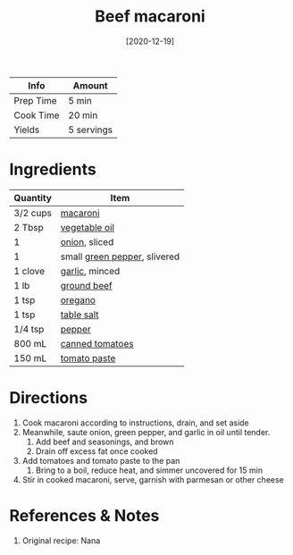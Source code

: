 :PROPERTIES:
:ID:       e80ab2f0-cb93-4564-8d36-65809fe5bb12
:END:
#+TITLE: Beef macaroni
#+DATE: [2020-12-19]
#+LAST_MODIFIED: [2022-10-11 Tue 21:19]
#+FILETAGS: :recipe:dinner:

| Info      | Amount     |
|-----------+------------|
| Prep Time | 5 min      |
| Cook Time | 20 min     |
| Yields    | 5 servings |

* Ingredients

| Quantity | Item                         |
|----------+------------------------------|
| 3/2 cups | [[id:da6d7073-3e24-4401-bbd6-c92cbb8fdcc4][macaroni]]                     |
| 2 Tbsp   | [[id:6594dbcb-ac42-4c68-a9f9-c1ba749b408a][vegetable oil]]                |
| 1        | [[id:8a695016-03b5-4059-9a54-668f3b794e33][onion]], sliced                |
| 1        | small [[id:4390c023-512f-49c7-8320-0b6fba85a579][green pepper]], slivered |
| 1 clove  | [[id:f120187f-f080-4f7c-b2cc-72dc56228a07][garlic]], minced               |
| 1 lb     | [[id:a77e3807-7a6b-44f6-b57f-a860be144d6d][ground beef]]                  |
| 1 tsp    | [[id:88239f38-3c15-4b0d-8052-54718aaea7a3][oregano]]                      |
| 1 tsp    | [[id:505e3767-00ab-4806-8966-555302b06297][table salt]]                   |
| 1/4 tsp  | [[id:68516e6c-ad08-45fd-852b-ba45ce50a68b][pepper]]                       |
| 800 mL   | [[id:062adc0a-d992-4452-a4fb-8010d2b4a0db][canned tomatoes]]              |
| 150 mL   | [[id:e6fe5a89-23f4-4236-8d7f-5f5575b9719f][tomato paste]]                 |

* Directions

1. Cook macaroni according to instructions, drain, and set aside
2. Meanwhile, saute onion, green pepper, and garlic in oil until tender.
   1. Add beef and seasonings, and brown
   2. Drain off excess fat once cooked
3. Add tomatoes and tomato paste to the pan
   1. Bring to a boil, reduce heat, and simmer uncovered for 15 min
4. Stir in cooked macaroni, serve, garnish with parmesan or other cheese

* References & Notes

1. Original recipe: Nana

